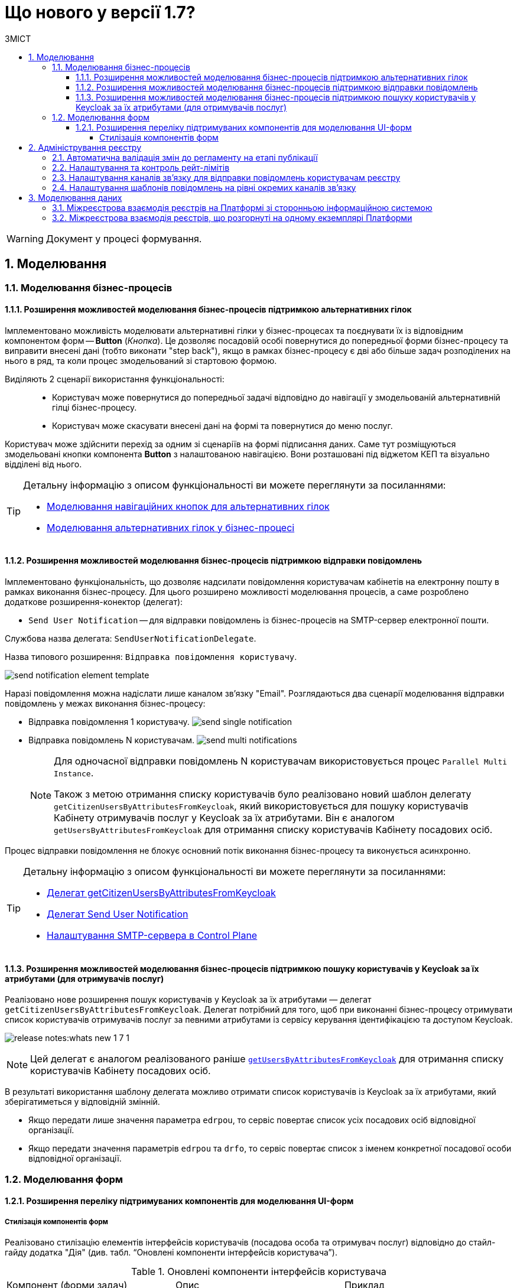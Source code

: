 = Що нового у версії 1.7?
:toc:
:toclevels: 5
:toc-title: ЗМІСТ
:sectnums:
:sectnumlevels: 5
:sectanchors:

WARNING: Документ у процесі формування.

== Моделювання
=== Моделювання бізнес-процесів
==== Розширення можливостей моделювання бізнес-процесів підтримкою альтернативних гілок

Імплементовано можливість моделювати альтернативні гілки у бізнес-процесах та поєднувати їх із відповідним компонентом форм -- *Button* (_Кнопка_). Це дозволяє посадовій особі повернутися до попередньої форми бізнес-процесу та виправити внесені дані (тобто виконати "step back"), якщо в рамках бізнес-процесу є дві або більше задач розподілених на нього в ряд, та коли процес змодельований зі стартовою формою.

Виділяють 2 сценарії використання функціональності: ::

* Користувач може повернутися до попередньої задачі відповідно до навігації у змодельованій альтернативній гілці бізнес-процесу.
* Користувач може скасувати внесені дані на формі та повернутися до меню послуг.

Користувач може здійснити перехід за одним зі сценаріїв на формі підписання даних. Саме тут розміщуються змодельовані кнопки компонента *Button* з налаштованою навігацією. Вони розташовані під віджетом КЕП та візуально відділені від нього.

[TIP]
====
Детальну інформацію з описом функціональності ви можете переглянути за посиланнями:

//TODO: add links
* xref:fffff[Моделювання навігаційних кнопок для альтернативних гілок]
* xref:fffff[Моделювання альтернативних гілок у бізнес-процесі]
====

==== Розширення можливостей моделювання бізнес-процесів підтримкою відправки повідомлень

Імплементовано функціональність, що дозволяє надсилати повідомлення користувачам кабінетів на електронну пошту в рамках виконання бізнес-процесу. Для цього розширено можливості моделювання процесів, а саме розроблено додаткове розширення-конектор (делегат):

* `Send User Notification` -- для відправки повідомлень із бізнес-процесів на SMTP-сервер електронної пошти.

Службова назва делегата: `SendUserNotificationDelegate`.

Назва типового розширення: `Відправка повідомлення користувачу`.

image:tech:lowcode/notifications/send-notification-element-template.png[]

Наразі повідомлення можна надіслати лише каналом зв'язку "Email".
Розглядаються два сценарії моделювання відправки повідомлень у межах виконання бізнес-процесу:

* Відправка повідомлення 1 користувачу.
image:tech:lowcode/notifications/send-single-notification.png[]
* Відправка повідомлень N користувачам.
image:tech:lowcode/notifications/send-multi-notifications.png[]
+
[NOTE]
====
Для одночасної відправки повідомлень N користувачам використовується процес `Parallel Multi Instance`.

Також з метою отримання списку користувачів було реалізовано новий шаблон делегату `getCitizenUsersByAttributesFromKeycloak`, який використовується для пошуку користувачів Кабінету отримувачів послуг у Keycloak за їх атрибутами. Він є аналогом `getUsersByAttributesFromKeycloak` для отримання списку користувачів Кабінету посадових осіб.
====

Процес відправки повідомлення не блокує основний потік виконання бізнес-процесу та виконується асинхронно.

[TIP]
====
Детальну інформацію з описом функціональності ви можете переглянути за посиланнями:

* xref:fffff[Делегат getCitizenUsersByAttributesFromKeycloak]
* xref:fffff[Делегат Send User Notification]
* xref:fffff[Налаштування SMTP-сервера в Control Plane]

====

====  Розширення можливостей моделювання бізнес-процесів підтримкою пошуку користувачів у Keycloak за їх атрибутами (для отримувачів послуг)


Реалізовано нове розширення пошук користувачів у Keycloak за їх атрибутами — делегат `getCitizenUsersByAttributesFromKeycloak`.
Делегат потрібний для того, щоб при виконанні бізнес-процесу отримувати список користувачів отримувачів послуг за певними атрибутами із сервісу керування ідентифікацією та доступом Keycloak.

image:release-notes:whats-new-1-7-1.png[]

[NOTE]
====
Цей делегат є аналогом реалізованого раніше xref:registry-develop:bp-modeling/bp/bp-element-templates-installation-configuration.adoc#_пошук_користувачів_у_keycloak_за_їх_атрибутами[`getUsersByAttributesFromKeycloak`] для отримання списку користувачів Кабінету посадових осіб.
====

В результаті використання шаблону делегата можливо отримати список користувачів із Keycloak за їх атрибутами, який зберігатиметься у відповідній змінній.

* Якщо передати лише значення параметра `edrpou`, то сервіс повертає список усіх посадових осіб відповідної організації.

* Якщо передати значення параметрів `edrpou` та `drfo`, то сервіс повертає список з іменем конкретної посадової особи відповідної організації.

=== Моделювання форм

==== Розширення переліку підтримуваних компонентів для моделювання UI-форм

[components-styling]
===== Стилізація компонентів форм

Реалізовано стилізацію елементів інтерфейсів користувачів (посадова особа та отримувач послуг) відповідно до стайл-гайду додатка "Дія" (див. табл. “Оновлені компоненти інтерфейсів користувача”).

.Оновлені компоненти інтерфейсів користувача
|===
|Компонент (форми задач)|Опис|Приклад
|`FieldSet`|Компонент `FieldSet` використовується для створення заголовка області форми. Це може бути корисним для об'єднання багатьох пов'язаних компонентів між собою одним заголовком. FieldSet призначається лише для відображення і не використовується в API.|image:release-notes:whats-new-1-7-2.png[]
|`Columns`|Компонент `Columns` можна використовувати для групування інших компонентів, таких як текстове поле, текстова область, прапорець тощо, у стовпці, які можна налаштувати. Це може бути корисним, якщо потрібно відобразити декілька компонентів в одному рядку.|image:release-notes:whats-new-1-7-3.png[]
|`Table`|Компонент `Table` дозволяє створити таблицю зі стовпцями та рядками. У відповідні клітинки можливо додавати додаткові компоненти.|image:release-notes:whats-new-1-7-4.png[]
|===

== Адміністрування реєстру
=== Автоматична валідація змін до регламенту на етапі публікації

У цьому релізі розширено автоматичну валідацію змін до регламенту при його розгортанні. Це зроблено для уникнення помилок при ручній валідації регламенту під час процедури перевірки коду (Code Review), та з метою покращення безпекових складових при роботі з регламентом реєстру.

Імплементовано автоматичну перевірку наявності бізнес-процесу за значенням атрибута `process_definition_id`. Додано до утиліти `validator-cli` правило валідації щодо відсутнього бізнес-процесу.

image:registry-develop:registry-admin/regulations-deploy/auto-validation/registry-regulations-auto-validation-8.png[]

[TIP]
====
Детальну інформацію з описом функціональності ви можете переглянути за посиланням:

* xref:registry-develop:registry-admin/regulations-deploy/registry-regulations-auto-validation.adoc[]
====

=== Налаштування та контроль рейт-лімітів

У цьому релізі імплементовано підтримку рейт-лімітів для API Платформи. Метою рейт-лімітів є обмеження кількості HTTP-запитів до сервісу чи маршруту за заданий період секунд, хвилин, годин, днів, місяців або років. Механізм рейт-лімітів реалізований на базі OIDC Rate-Limiting плагіну для Kong API Gateway.

Рейт-ліміти дозволяють обмежувати кількість запитів від одного авторизованого користувача за одиницю часу, а також обмежувати кількості запитів з однієї IP адреси, якщо користувач не авторизований у системі. Їх налаштування дозволяє уникнути надмірного навантаження, або збою системи.

image:registry-develop:registry-admin/Kong-Rate-Limits.drawio.png[]

[TIP]
====
Детальну інформацію з описом функціональності ви можете переглянути за посиланням:

* xref:registry-develop:registry-admin/api-rate-limits.adoc[]
====

=== Налаштування каналів зв’язку для відправки повідомлень користувачам реєстру

Налаштування каналів зв’язку окремого реєстру реалізовано за допомогою розширення Адміністративного інтерфейсу управління платформою (control-plane-console) на етапах створення та редагування реєстру.

Наразі платформа підтримує одну з наступних опцій налаштувань поштового сервера в залежності від вимог реєстру:

* *_Внутрішній поштовий сервер (platform-mail-server)_* - поштовий сервер, який розповсюджується у якості платформенного сервісу та доступний для використання усіма реєстрами одного екземпляру платформи.
* *_Зовнішній поштовий сервер (external-mail-server)_* - зовнішній відносно платформи поштовий сервіс (Gmail, тощо).

image:tech:lowcode/notifications/control-plane-registry-creation-external-mail-server.png[]

image:tech:lowcode/notifications/control-plane-registry-creation-platform-mail-server.png[]

[TIP]
====
Детальну інформацію з описом функціональності ви можете переглянути за посиланнями:

* xref:fffff[Налаштування SMTP-сервера в Control Plane]

====

=== Налаштування шаблонів повідомлень на рівні окремих каналів зв'язку

В структуру регламенту нотифікацій закладено підтримку шаблонів повідомлень для каналу зв'язку
email (відправка повідомлень у HTML-вигляді електронною поштою).

Для забезпечення можливостей створення та користувацького налаштування шаблонів повідомлень, у якості технології шаблонізації обрано Apache FreeMarker (розширення файлів "*.ftlh" та "*.ftl" для HTML та текстових документів відповідно).

Структура типового шаблону поштового повідомлення::
[plantuml, notification-regulation-structure, svg]
----
@startsalt
{
{T
+ <&folder> registry-regulation
++ ...
++ <&folder> notifications
+++ <&folder> email
++++ <&folder> <b><template-directory></b>
+++++ <&folder> css
++++++ <&file> style.css
+++++ <&folder> images
++++++ <&file> image.jpg
++++++ <&file> ...
+++++ <&file> notification.ftlh
++++ ...
}
}
@endsalt
----

* _<template-directory>_ - Директорія з ресурсами шаблону, яка має унікальне ім'я для заданого каналу зв'язку (_email_ у даному разі);
* _<template-directory>/notification.ftlh_ - HTML-документ шаблону для подальшої генерації тіла повідомлення;
* _<template-directory>/css/style.css_ - "Єдиний CSS-файл стилів, які використовуються в HTML-документі (Приклад: _<link rel="stylesheet" href="css/style.css">_);
* _<template-directory>/images/*.*_ - Перелік файлів зображень, які використовуються в HTML-документі (Приклад: _<img src="images/image.jpg">_).


== Моделювання даних

=== Міжреєстрова взаємодія реєстрів на Платформі зі сторонньою інформаційною системою

Реалізовано взаємодію реєстрів на Платформі зі сторонньою інформаційною системою без участі SOAP-інтерфейсів ШБО «Трембіта». Для цього:

* Розроблено інтеграційний REST-конектор (делегат) *Connect to external system* для інтеграції та виклику зовнішніх інформаційних систем через інтерфейси REST API.
+
Наразі імплементовано підтримку двох HTTP-методів: `POST` і `GET`.

* Розширено можливості моделювання бізнес-процесів з використанням шаблону делегата Connect to external system.

* Розширено можливості сервісу `bp-webservice-gateway` підтримкою REST-інтерфейсів для ініціювання бізнес-процесів у реєстрах Платорми зовнішньою системою. Сервіс використовує імплементовану точку входу `/startBp` для старту бізнес-процесу.

* Розширено REST API Фабрики даних -- `registry-rest-api` відповідними ендпоінтами.

[TIP]
====
Детальну інформацію з описом функціональності ви можете переглянути за посиланнями:

//TODO: add links
* xref:registry-develop:bp-modeling/bp/rest-connector.adoc[]
* xref:ffffff[Посилання]
====

//Call ext system by REST API
//Internal Platform Registry --> bpms api --> REST Connector --> Ext-system

// Ext system calls us by REST API
//Ext-system --> registry-rest-api/bp-webservice-gateway --> postgresql/bpms api of Internal Platform Registry

=== Міжреєстрова взаємодія реєстрів, що розгорнуті на одному екземплярі Платформи

//Internal Registry 1 --> bpms api --> platform-gateway --> registry-rest-api/bp-webservice-gateway --> postgresql/bpms of Internal Registry 2

Реалізовано взаємодію реєстрів в межах одного екземпляра Платформи без участі SOAP-інтерфейсів ШБО «Трембіта». Для цього:

* Розширено можливості сервісу `bp-webservice-gateway` підтримкою REST-інтерфейсів для ініціювання бізнес-процесів в іншому реєстрі на Платформі. Сервіс використовує імплементовану точку входу `/startBp` для старту бізнес-процесу.
* Розроблено сервіс `platform-gateway` як єдину точку для вихідних запитів від реєстру-споживача даних до реєстру-власника даних. Сервіс виконує роль проксі для маршрутизації до необхідних ендпоінтів.
* Розширено REST API Фабрики даних -- `registry-rest-api` відповідними ендпоінтами.

* Впроваджено декілька інтеграційних розширень (делегатів) на рівні BPMS, і, відповідно, розширено можливості моделювання шаблонами цих делегатів, що використовуються при моделюванні бізнес-процесів. Це дозволяє налаштувати взаємодію між процесами, що розгорнуті в межах регламентів різних реєстрів.

Ось список таких делегатів:

* Делегат для старту БП в іншому реєстрі (*Start business process in another registry*)
* Делегат для пошуку сутностей у БД іншого реєстру (*Search for entities from another registry data factory*)
* Делегат для читання даних із сутності БД іншого реєстру (*Read entity from another registry data factory*)

[TIP]
====
Детальну інформацію з описом функціональності ви можете переглянути за посиланнями:

//TODO: add links
* xref:ffffff[Посилання]
* xref:ffffff[Посилання]
* xref:ffffff[Посилання]
====